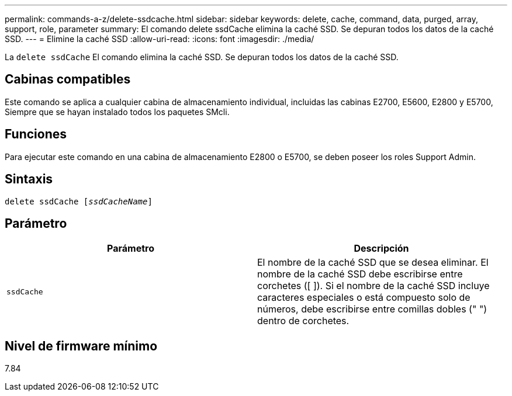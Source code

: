 ---
permalink: commands-a-z/delete-ssdcache.html 
sidebar: sidebar 
keywords: delete, cache, command, data, purged, array, support, role, parameter 
summary: El comando delete ssdCache elimina la caché SSD. Se depuran todos los datos de la caché SSD. 
---
= Elimine la caché SSD
:allow-uri-read: 
:icons: font
:imagesdir: ./media/


[role="lead"]
La `delete ssdCache` El comando elimina la caché SSD. Se depuran todos los datos de la caché SSD.



== Cabinas compatibles

Este comando se aplica a cualquier cabina de almacenamiento individual, incluidas las cabinas E2700, E5600, E2800 y E5700, Siempre que se hayan instalado todos los paquetes SMcli.



== Funciones

Para ejecutar este comando en una cabina de almacenamiento E2800 o E5700, se deben poseer los roles Support Admin.



== Sintaxis

[listing, subs="+macros"]
----
pass:quotes[delete ssdCache [_ssdCacheName_]]
----


== Parámetro

[cols="2*"]
|===
| Parámetro | Descripción 


 a| 
`ssdCache`
 a| 
El nombre de la caché SSD que se desea eliminar. El nombre de la caché SSD debe escribirse entre corchetes ([ ]). Si el nombre de la caché SSD incluye caracteres especiales o está compuesto solo de números, debe escribirse entre comillas dobles (" ") dentro de corchetes.

|===


== Nivel de firmware mínimo

7.84
